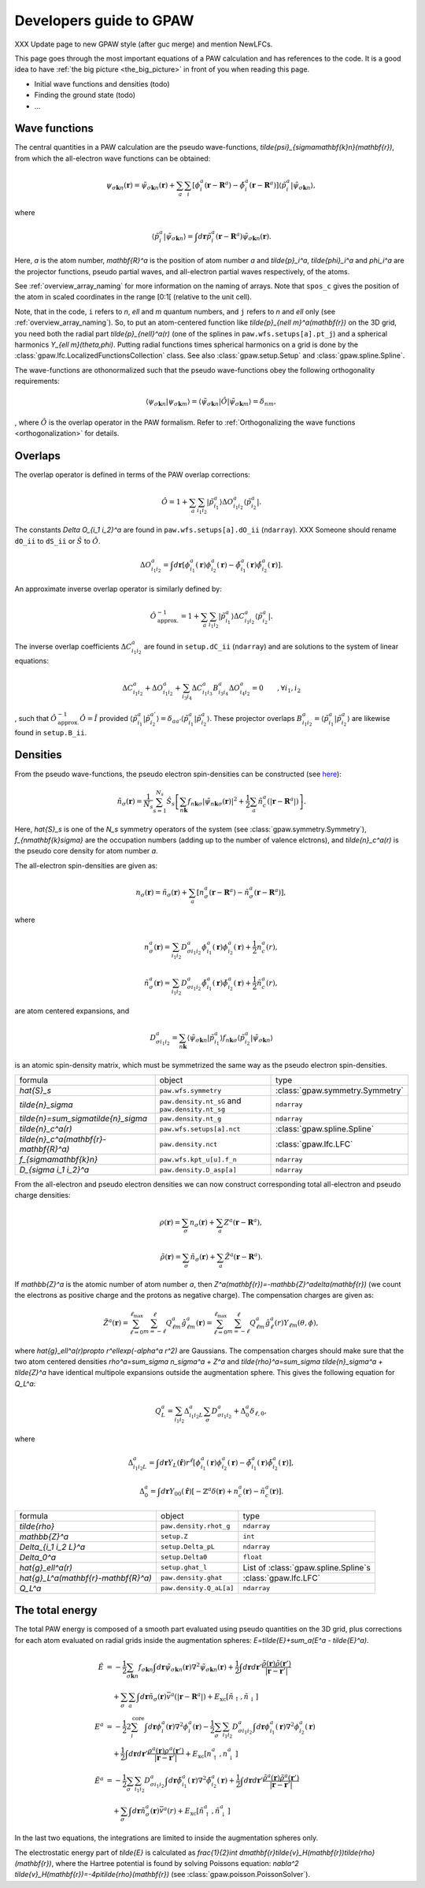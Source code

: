.. _developersguide:

========================
Developers guide to GPAW
========================

XXX Update page to new GPAW style (after guc merge) and mention NewLFCs.

This page goes through the most important equations of a PAW
calculation and has references to the code.  It is a good idea to have
:ref:`the big picture <the_big_picture>` in front of you when reading
this page.

* Initial wave functions and densities (todo)
* Finding the ground state (todo)
* ...


Wave functions
==============

The central quantities in a PAW calculation are the pseudo
wave-functions, `\tilde{\psi}_{\sigma\mathbf{k}n}(\mathbf{r})`, from which
the all-electron wave functions can be obtained:

.. math::

  \psi_{\sigma\mathbf{k}n}(\mathbf{r}) =
  \tilde{\psi}_{\sigma\mathbf{k}n}(\mathbf{r}) +
  \sum_a \sum_i
  [\phi_i^a(\mathbf{r} - \mathbf{R}^a) -
   \tilde{\phi}_i^a(\mathbf{r} - \mathbf{R}^a)]
  \langle\tilde{p}_i^a | \tilde{\psi}_{\sigma\mathbf{k}n} \rangle,

where

.. math::

  \langle\tilde{p}_i^a | \tilde{\psi}_{\sigma\mathbf{k}n} \rangle =
  \int d\mathbf{r}
  \tilde{p}_i^a(\mathbf{r} - \mathbf{R}^a) \tilde{\psi}_{\sigma\mathbf{k}n}(\mathbf{r}).

Here, `a` is the atom number, `\mathbf{R}^a` is the position of atom
number `a` and `\tilde{p}_i^a`, `\tilde{\phi}_i^a` and `\phi_i^a` are
the projector functions, pseudo partial waves, and all-electron
partial waves respectively, of the atoms.

See :ref:`overview_array_naming` for more information on the naming of
arrays.  Note that ``spos_c`` gives the position of the atom in scaled
coordinates in the range [0:1[ (relative to the unit cell).


Note, that in the code, ``i`` refers to `n`, `\ell` and `m` quantum
numbers, and ``j`` refers to `n` and `\ell` only (see
:ref:`overview_array_naming`).  So, to put an atom-centered function
like `\tilde{p}_{n\ell m}^a(\mathbf{r})` on the 3D grid, you need both
the radial part `\tilde{p}_{n\ell}^a(r)` (one of the splines in
``paw.wfs.setups[a].pt_j``) and a spherical harmonics `Y_{\ell
m}(\theta,\phi)`.  Putting radial functions times spherical harmonics
on a grid is done by the :class:`gpaw.lfc.LocalizedFunctionsCollection`
class. See also :class:`gpaw.setup.Setup` and :class:`gpaw.spline.Spline`.


.. _orthogonality:

The wave-functions are othonormalized such that the pseudo wave-functions
obey the following orthogonality requirements:

.. math::

  \langle \psi_{\sigma\mathbf{k}n} |
          \psi_{\sigma\mathbf{k}m} \rangle =
  \langle \tilde{\psi}_{\sigma\mathbf{k}n} | \hat{O} |
          \tilde{\psi}_{\sigma\mathbf{k}m} \rangle =
  \delta_{nm},

, where :math:`\hat{O}` is the overlap operator in the PAW formalism. Refer
to :ref:`Orthogonalizing the wave functions <orthogonalization>` for details.


.. _overlaps:

Overlaps
=========

The overlap operator is defined in terms of the PAW overlap corrections:

.. math::

  \hat{O} = 1 +
    \sum_a \sum_{i_1 i_2} |\tilde{p}_{i_1}^a\rangle
    \Delta O_{i_1 i_2}^a \langle\tilde{p}_{i_2}^a|.

The constants `\Delta O_{i_1 i_2}^a` are found in
``paw.wfs.setups[a].dO_ii`` (``ndarray``). XXX Someone should
rename ``dO_ii`` to ``dS_ii`` or :math:`\hat{S}` to :math:`\hat{O}`.

.. math::

  \Delta O_{i_1 i_2}^a =
  \int d\mathbf{r}
  [\phi_{i_1}^a(\mathbf{r})\phi_{i_2}^a(\mathbf{r}) -
   \tilde{\phi}_{i_1}^a(\mathbf{r})\tilde{\phi}_{i_2}^a(\mathbf{r})].


An approximate inverse overlap operator is similarly defined by:

.. math::

 \hat{O}^{\;-1}_\mathrm{approx.} = 1 +
    \sum_a \sum_{i_1 i_2} |\tilde{p}_{i_1}^a\rangle
    \Delta C_{i_1 i_2}^a \langle\tilde{p}_{i_2}^a|.

The inverse overlap coefficients :math:`\Delta C_{i_1 i_2}^a` are found in ``setup.dC_ii``
(``ndarray``) and are solutions to the system of linear equations:

.. math::

    \Delta C_{i_1 i_2}^a  + \Delta O_{i_1 i_2}^a + \sum_{i_3 i_4} \Delta C_{i_1 i_3}^a
    B_{i_3 i_4}^a \Delta O_{i_4 i_2}^a = 0 \qquad ,\forall i_1,i_2

, such that :math:`\hat{O}^{\;-1}_\mathrm{approx.}\hat{O} = \hat{I}` provided
:math:`\langle\tilde{p}_{i_1}^a|\tilde{p}_{i_2}^{a'}\rangle = \delta_{a a'}
\langle\tilde{p}_{i_1}^a|\tilde{p}_{i_2}^{a}\rangle`. These projector overlaps
:math:`B_{i_1 i_2}^a = \langle\tilde{p}_{i_1}^a|\tilde{p}_{i_2}^{a}\rangle`
are likewise found in ``setup.B_ii``.


.. _density:

Densities
=========

From the pseudo wave-functions, the pseudo electron spin-densities can be
constructed (see `here <http://xkcd.com/849>`_):

.. math::

  \tilde{n}_\sigma(\mathbf{r}) =
  \frac{1}{N_s} \sum_{s=1}^{N_s}
  \hat{S}_s \left [
  \sum_{n\mathbf{k}} f_{n\mathbf{k}\sigma}
  |\tilde{\psi}_{n\mathbf{k}\sigma}(\mathbf{r})|^2 +
  \frac{1}{2} \sum_a \tilde{n}_c^a(|\mathbf{r}-\mathbf{R}^a|) \right ].

Here, `\hat{S}_s` is one of the `N_s` symmetry operators of the system
(see :class:`gpaw.symmetry.Symmetry`), `f_{n\mathbf{k}\sigma}` are
the occupation numbers (adding up to the number of valence elctrons),
and `\tilde{n}_c^a(r)` is the pseudo core density for atom number `a`.

The all-electron spin-densities are given as:

.. math::

  n_\sigma(\mathbf{r}) = \tilde{n}_\sigma(\mathbf{r}) +
  \sum_a [n_\sigma^a(\mathbf{r} - \mathbf{R}^a) -
          \tilde{n}_\sigma^a(\mathbf{r} - \mathbf{R}^a)],

where

.. math::

  n_\sigma^a(\mathbf{r}) =
  \sum_{i_1 i_2} D_{\sigma i_1 i_2}^a
  \phi_{i_1}^a(\mathbf{r})\phi_{i_2}^a(\mathbf{r}) +
  \frac{1}{2} n_c^a(r),

.. math::

  \tilde{n}_\sigma^a(\mathbf{r}) =
  \sum_{i_1 i_2} D_{\sigma i_1 i_2}^a
  \tilde{\phi}_{i_1}^a(\mathbf{r})\tilde{\phi}_{i_2}^a(\mathbf{r}) +
  \frac{1}{2} \tilde{n}_c^a(r),

are atom centered expansions, and

.. math::

  D_{\sigma i_1 i_2}^a =
  \sum_{n\mathbf{k}}
  \langle \tilde{\psi}_{\sigma\mathbf{k}n} | \tilde{p}_{i_1}^a \rangle
   f_{n\mathbf{k}\sigma}
  \langle \tilde{p}_{i_2}^a | \tilde{\psi}_{\sigma\mathbf{k}n} \rangle

is an atomic spin-density matrix, which must be symmetrized the same
way as the pseudo electron spin-densities.

.. list-table::

   * - formula
     - object
     - type
   * - `\hat{S}_s`
     - ``paw.wfs.symmetry``
     - :class:`gpaw.symmetry.Symmetry`
   * - `\tilde{n}_\sigma`
     - ``paw.density.nt_sG`` and ``paw.density.nt_sg``
     - ``ndarray``
   * - `\tilde{n}=\sum_\sigma\tilde{n}_\sigma`
     - ``paw.density.nt_g``
     - ``ndarray``
   * - `\tilde{n}_c^a(r)`
     - ``paw.wfs.setups[a].nct``
     - :class:`gpaw.spline.Spline`
   * - `\tilde{n}_c^a(\mathbf{r}-\mathbf{R}^a)`
     - ``paw.density.nct``
     - :class:`gpaw.lfc.LFC`
   * - `f_{\sigma\mathbf{k}n}`
     - ``paw.wfs.kpt_u[u].f_n``
     - ``ndarray``
   * - `D_{\sigma i_1 i_2}^a`
     - ``paw.density.D_asp[a]``
     - ``ndarray``

From the all-electron and pseudo electron densities we can now construct
corresponding total all-electron and pseudo charge densities:

.. math::

  \rho(\mathbf{r}) = \sum_\sigma n_\sigma(\mathbf{r}) +
  \sum_a Z^a(\mathbf{r} - \mathbf{R}^a),

.. math::

  \tilde{\rho}(\mathbf{r}) = \sum_\sigma \tilde{n}_\sigma(\mathbf{r}) +
  \sum_a \tilde{Z}^a(\mathbf{r} - \mathbf{R}^a).

If `\mathbb{Z}^a` is the atomic number of atom number `a`, then
`Z^a(\mathbf{r})=-\mathbb{Z}^a\delta(\mathbf{r})` (we count the electrons as
positive charge and the protons as negative charge).  The compensation charges are given as:

.. math::

  \tilde{Z}^a(\mathbf{r}) =
  \sum_{\ell=0}^{\ell_{\text{max}}} \sum_{m=-\ell}^\ell
   Q_{\ell m}^a \hat{g}_{\ell m}^a(\mathbf{r}) =
  \sum_{\ell=0}^{\ell_{\text{max}}} \sum_{m=-\ell}^\ell
   Q_{\ell m}^a \hat{g}_\ell^a(r) Y_{\ell m}(\theta,\phi),

where `\hat{g}_\ell^a(r)\propto r^\ell\exp(-\alpha^a r^2)` are
Gaussians.  The compensation charges should make sure that the two atom
centered densities `\rho^a=\sum_\sigma n_\sigma^a + Z^a` and `\tilde{\rho}^a=\sum_\sigma
\tilde{n}_\sigma^a + \tilde{Z}^a` have identical multipole expansions
outside the augmentation sphere.  This gives the following equation
for `Q_L^a`:

.. math::

  Q_L^a = \sum_{i_1 i_2} \Delta_{i_1 i_2 L}^a
  \sum_\sigma D_{\sigma i_1 i_2}^a +
  \Delta_0^a \delta_{\ell,0},

where

.. math::

  \Delta_{i_1 i_2 L}^a =
  \int d\mathbf{r} Y_L(\hat{\mathbf{r}}) r^\ell
  [\phi_{i_1}^a(\mathbf{r})\phi_{i_2}^a(\mathbf{r}) -
   \tilde{\phi}_{i_1}^a(\mathbf{r})\tilde{\phi}_{i_2}^a(\mathbf{r})],

.. math::

  \Delta_0^a =
  \int d\mathbf{r} Y_{00}(\hat{\mathbf{r}})
  [-\mathbb{Z}^a \delta(\mathbf{r}) + n_c^a(\mathbf{r}) - \tilde{n}_c^a(\mathbf{r})].


.. list-table::

   * - formula
     - object
     - type
   * - `\tilde{\rho}`
     - ``paw.density.rhot_g``
     - ``ndarray``
   * - `\mathbb{Z}^a`
     - ``setup.Z``
     - ``int``
   * - `\Delta_{i_1 i_2 L}^a`
     - ``setup.Delta_pL``
     - ``ndarray``
   * - `\Delta_0^a`
     - ``setup.Delta0``
     - ``float``
   * - `\hat{g}_\ell^a(r)`
     - ``setup.ghat_l``
     - List of :class:`gpaw.spline.Spline`\ s
   * - `\hat{g}_L^a(\mathbf{r}-\mathbf{R}^a)`
     - ``paw.density.ghat``
     - :class:`gpaw.lfc.LFC`
   * - `Q_L^a`
     - ``paw.density.Q_aL[a]``
     - ``ndarray``


.. _developersguide_total_energy:

The total energy
================

The total PAW energy is composed of a smooth part evaluated using
pseudo quantities on the 3D grid, plus corrections for each atom
evaluated on radial grids inside the augmentation spheres:
`E=\tilde{E}+\sum_a(E^a - \tilde{E}^a)`.

.. math::

  \tilde{E} &= -\frac{1}{2} \sum_{\sigma\mathbf{k}n} f_{\sigma\mathbf{k}n}
  \int d\mathbf{r}
  \tilde{\psi}_{\sigma\mathbf{k}n}(\mathbf{r})
  \nabla^2 \tilde{\psi}_{\sigma\mathbf{k}n}(\mathbf{r}) +
  \frac{1}{2}\int d\mathbf{r}d\mathbf{r}'
  \frac{\tilde{\rho}(\mathbf{r})\tilde{\rho}(\mathbf{r}')}
       {|\mathbf{r}-\mathbf{r}'|} \\ &\quad+
  \sum_\sigma\sum_a\int d\mathbf{r}\tilde{n}_\sigma(\mathbf{r})
  \bar{v}^a(|\mathbf{r}-\mathbf{R}^a|) +
  E_{\text{xc}}[\tilde{n}_\uparrow, \tilde{n}_\downarrow]
  %
  %.. math::
  %
  \\
  E^a &= -\frac{1}{2} 2\sum_i^{\text{core}}
  \int d\mathbf{r}
  \phi_i^a(\mathbf{r})
  \nabla^2 \phi_i^a(\mathbf{r})
  -\frac{1}{2} \sum_\sigma \sum_{i_1 i_2} D_{\sigma i_1 i_2}^a
  \int d\mathbf{r}
  \phi_{i_1}^a(\mathbf{r})
  \nabla^2 \phi_{i_2}^a(\mathbf{r}) \\ &\quad+
  \frac{1}{2}\int d\mathbf{r}d\mathbf{r}'
  \frac{\rho^a(\mathbf{r})\rho^a(\mathbf{r}')}
       {|\mathbf{r}-\mathbf{r}'|} +
  E_{\text{xc}}[n^a_\uparrow, n^a_\downarrow]
  %
  %.. math::
  %
  \\
  \tilde{E}^a &= -\frac{1}{2} \sum_\sigma\sum_{i_1 i_2} D_{\sigma i_1 i_2}^a
  \int d\mathbf{r}
  \tilde{\phi}_{i_1}^a(\mathbf{r})
  \nabla^2 \tilde{\phi}_{i_2}^a(\mathbf{r}) +
  \frac{1}{2}\int d\mathbf{r}d\mathbf{r}'
  \frac{\tilde{\rho}^a(\mathbf{r})\tilde{\rho}^a(\mathbf{r}')}
       {|\mathbf{r}-\mathbf{r}'|} \\ &\quad+
  \sum_\sigma \int d\mathbf{r}\tilde{n}^a_\sigma(\mathbf{r})
  \bar{v}^a(r) +
  E_{\text{xc}}[\tilde{n}^a_\uparrow, \tilde{n}^a_\downarrow]

In the last two equations, the integrations are limited to inside the
augmentation spheres only.

The electrostatic energy part of `\tilde{E}` is calculated as
`\frac{1}{2}\int
d\mathbf{r}\tilde{v}_H(\mathbf{r})\tilde{\rho}(\mathbf{r})`, where the
Hartree potential is found by solving Poissons equation:
`\nabla^2 \tilde{v}_H(\mathbf{r})=-4\pi\tilde{\rho}(\mathbf{r})` (see
:class:`gpaw.poisson.PoissonSolver`).
